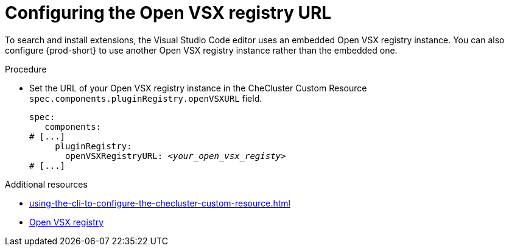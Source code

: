 :_content-type: PROCEDURE
:description: Configuring the Open VSX registry URL for all {prod} workspaces
:keywords: administration guide, configuring, openvsx, registry
:navtitle: Open VSX registry URL
:page-aliases:

[id="configuring-the-open-vsx-registry-url"]
= Configuring the Open VSX registry URL

To search and install extensions, the Visual Studio Code editor uses an embedded Open VSX registry instance.
You can also configure {prod-short} to use another Open VSX registry instance rather than the embedded one.

.Procedure
* Set the URL of your Open VSX registry instance in the CheCluster Custom Resource `spec.components.pluginRegistry.openVSXURL` field.
+
[source,yaml,subs="+attributes,+quotes"]
----
spec:
   components:
# [...]
     pluginRegistry:
       openVSXRegistryURL: __<your_open_vsx_registy>__
# [...]
----

.Additional resources
* xref:using-the-cli-to-configure-the-checluster-custom-resource.adoc[]
* link:https://open-vsx.org/[Open VSX registry]
